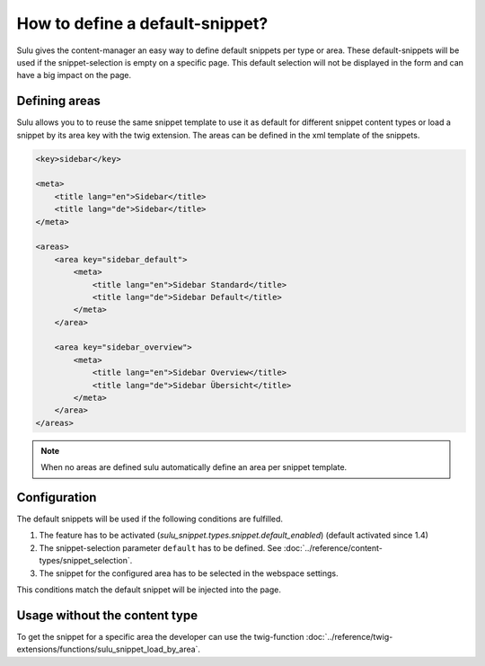 How to define a default-snippet?
================================

Sulu gives the content-manager an easy way to define default snippets per type or area.
These default-snippets will be used if the snippet-selection is
empty on a specific page. This default selection will not be displayed in
the form and can have a big impact on the page.

Defining areas
--------------

Sulu allows you to to reuse the same snippet template to use it as default
for different snippet content types or load a snippet by its area key with
the twig extension. The areas can be defined in the xml template of the snippets.

.. code-block:: xml

    <key>sidebar</key>

    <meta>
        <title lang="en">Sidebar</title>
        <title lang="de">Sidebar</title>
    </meta>

    <areas>
        <area key="sidebar_default">
            <meta>
                <title lang="en">Sidebar Standard</title>
                <title lang="de">Sidebar Default</title>
            </meta>
        </area>

        <area key="sidebar_overview">
            <meta>
                <title lang="en">Sidebar Overview</title>
                <title lang="de">Sidebar Übersicht</title>
            </meta>
        </area>
    </areas>

.. note::

    When no areas are defined sulu automatically define an area per snippet template.


Configuration
-------------

The default snippets will be used if the following conditions are fulfilled.

1. The feature has to be activated (`sulu_snippet.types.snippet.default_enabled`) (default activated since 1.4)
2. The snippet-selection parameter ``default`` has to be
   defined. See :doc:`../reference/content-types/snippet_selection`.
3. The snippet for the configured area has to be selected in the
   webspace settings.

This conditions match the default snippet will be injected into the page.

Usage without the content type
------------------------------

To get the snippet for a specific area the developer can use the
twig-function :doc:`../reference/twig-extensions/functions/sulu_snippet_load_by_area`.
